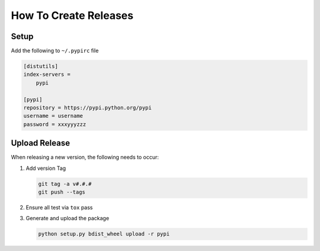 How To Create Releases
----------------------

Setup
=====

Add the following to ``~/.pypirc`` file

.. code-block:: ini

    [distutils]
    index-servers =
        pypi

    [pypi]
    repository = https://pypi.python.org/pypi
    username = username
    password = xxxyyyzzz

Upload Release
==============

When releasing a new version, the following needs to occur:

#. Add version Tag

   .. code:: bash

      git tag -a v#.#.#
      git push --tags

#. Ensure all test via ``tox`` pass
#. Generate and upload the package

   .. code:: bash

      python setup.py bdist_wheel upload -r pypi
